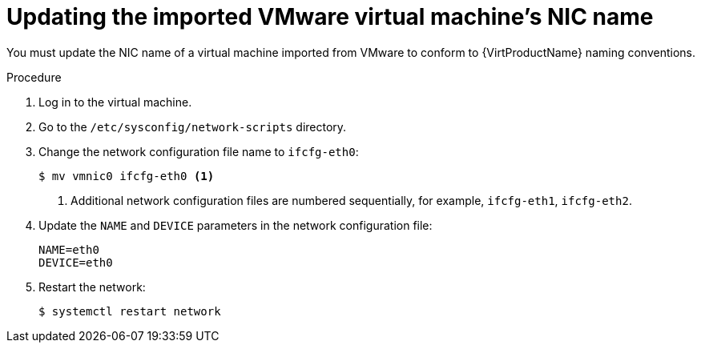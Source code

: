 // Module included in the following assemblies:
//
// * virt/virtual_machines/importing_vms/virt-importing-vmware-vm.adoc

[id="virt-updating-imported-vmware-vm-network-name_{context}"]
= Updating the imported VMware virtual machine's NIC name

You must update the NIC name of a virtual machine imported from VMware to conform to {VirtProductName} naming conventions.

.Procedure

. Log in to the virtual machine.
. Go to the `/etc/sysconfig/network-scripts` directory.
. Change the network configuration file name to `ifcfg-eth0`:
+
[source,terminal]
----
$ mv vmnic0 ifcfg-eth0 <1>
----
<1> Additional network configuration files are numbered sequentially, for example, `ifcfg-eth1`, `ifcfg-eth2`.

. Update the `NAME` and `DEVICE` parameters in the network configuration file:
+
[source,terminal]
----
NAME=eth0
DEVICE=eth0
----

. Restart the network:
+
[source,terminal]
----
$ systemctl restart network
----
